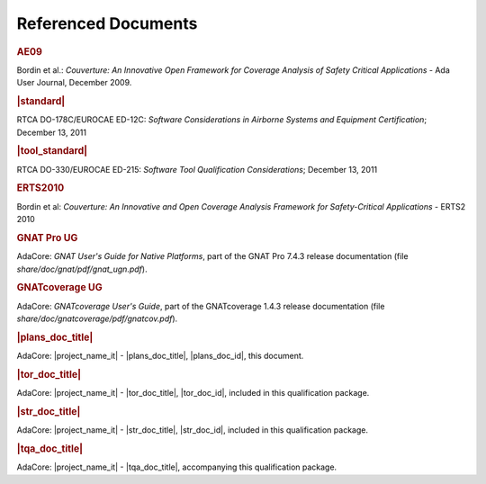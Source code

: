 Referenced Documents
====================

.. rubric:: AE09

Bordin et al.: *Couverture: An Innovative Open Framework for Coverage Analysis
of Safety Critical Applications* - Ada User Journal, December 2009.

.. rubric:: |standard|

RTCA DO-178C/EUROCAE ED-12C:
*Software Considerations in Airborne Systems and Equipment Certification*;
December 13, 2011

.. rubric:: |tool_standard|

RTCA DO-330/EUROCAE ED-215:
*Software Tool Qualification Considerations*;
December 13, 2011

.. rubric:: ERTS2010

Bordin et al: *Couverture: An Innovative and Open Coverage Analysis Framework
for Safety-Critical Applications* - ERTS2 2010

.. rubric:: GNAT Pro UG

AdaCore: *GNAT User's Guide for Native Platforms*, part of the GNAT Pro 7.4.3
release documentation (file *share/doc/gnat/pdf/gnat_ugn.pdf*).

.. rubric:: GNATcoverage UG

AdaCore: *GNATcoverage User's Guide*, part of the GNATcoverage 1.4.3 release
documentation (file *share/doc/gnatcoverage/pdf/gnatcov.pdf*).

.. rubric:: |plans_doc_title|

AdaCore: |project_name_it| - |plans_doc_title|, |plans_doc_id|, this document.

.. rubric:: |tor_doc_title|

AdaCore: |project_name_it| - |tor_doc_title|, |tor_doc_id|, included in this
qualification package.

.. rubric:: |str_doc_title|

AdaCore: |project_name_it| - |str_doc_title|, |str_doc_id|, included in this
qualification package.

.. rubric:: |tqa_doc_title|

AdaCore: |project_name_it| - |tqa_doc_title|, accompanying this qualification
package.

